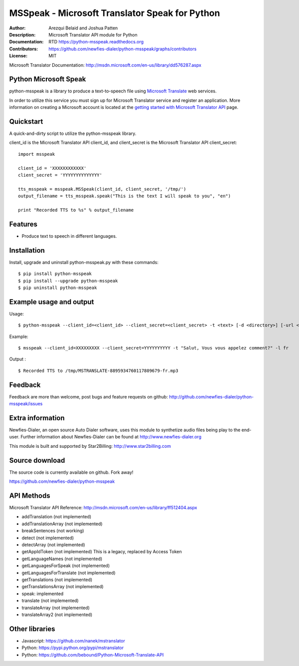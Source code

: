 ===============================================
MSSpeak - Microsoft Translator Speak for Python
===============================================

:Author: Arezqui Belaid and Joshua Patten
:Description: Microsoft Translator API module for Python
:Documentation: RTD https://python-msspeak.readthedocs.org
:Contributors: https://github.com/newfies-dialer/python-msspeak/graphs/contributors
:License: MIT

.. image:: https://img.shields.io/travis/newfies-dialer/python-msspeak.svg
        :target: https://travis-ci.org/newfies-dialer/python-msspeak

.. image:: https://img.shields.io/pypi/v/python-msspeak.svg
        :target: https://pypi.python.org/pypi/python-msspeak


Microsoft Translator Documentation:
http://msdn.microsoft.com/en-us/library/dd576287.aspx


Python Microsoft Speak
----------------------

python-msspeak is a library to produce a text-to-speech file using
`Microsoft Translate`_ web services.

In order to utilize this service you must sign up for Microsoft Translator
service and register an application. More information on creating a Microsoft
account is located at the `getting started with Microsoft Translator API`_ page.


Quickstart
----------

A quick-and-dirty script to utilize the python-msspeak library.

client_id is the Microsoft Translator API client_id, and client_secret is the
Microsoft Translator API client_secret:
::

    import msspeak

    client_id = 'XXXXXXXXXXXX'
    client_secret = 'YYYYYYYYYYYYYY'

    tts_msspeak = msspeak.MSSpeak(client_id, client_secret, '/tmp/')
    output_filename = tts_msspeak.speak("This is the text I will speak to you", "en")

    print "Recorded TTS to %s" % output_filename


Features
--------

* Produce text to speech in different languages.


Installation
------------

Install, upgrade and uninstall python-msspeak.py with these commands:
::
    $ pip install python-msspeak
    $ pip install --upgrade python-msspeak
    $ pip uninstall python-msspeak


Example usage and output
------------------------

Usage:
::
    $ python-msspeak --client_id=<client_id> --client_secret=<client_secret> -t <text> [-d <directory>] [-url <service_url>] [-h]

Example:
::
    $ msspeak --client_id=XXXXXXXXX --client_secret=YYYYYYYYYY -t "Salut, Vous vous appelez comment?" -l fr

Output :
::
    $ Recorded TTS to /tmp/MSTRANSLATE-8895934760117809679-fr.mp3


Feedback
--------

Feedback are more than welcome, post bugs and feature requests on github:
http://github.com/newfies-dialer/python-msspeak/issues


Extra information
-----------------

Newfies-Dialer, an open source Auto Dialer software, uses this module to
synthetize audio files being play to the end-user.
Further information about Newfies-Dialer can be found at
http://www.newfies-dialer.org

This module is built and supported by Star2Billing: http://www.star2billing.com


Source download
---------------

The source code is currently available on github. Fork away!

https://github.com/newfies-dialer/python-msspeak


API Methods
-----------

Microsoft Translator API Reference: http://msdn.microsoft.com/en-us/library/ff512404.aspx

* addTranslation (not implemented)
* addTranslationArray (not implemented)
* breakSentences (not working)
* detect (not implemented)
* detectArray (not implemented)
* getAppIdToken (not implemented) This is a legacy, replaced by
  Access Token
* getLanguageNames (not implemented)
* getLanguagesForSpeak (not implemented)
* getLanguagesForTranslate (not implemented)
* getTranslations (not implemented)
* getTranslationsArray (not implemented)
* speak: implemented
* translate (not implemented)
* translateArray (not implemented)
* translateArray2 (not implemented)


Other libraries
---------------

* Javascript: https://github.com/nanek/mstranslator
* Python: https://pypi.python.org/pypi/mstranslator
* Python: https://github.com/bebound/Python-Microsoft-Translate-API


.. _Microsoft Translate: http://www.microsoft.com/en-us/translator/translatorapi.aspx
.. _getting started with Microsoft Translator API: https://www.microsoft.com/en-us/translator/getstarted.aspx
